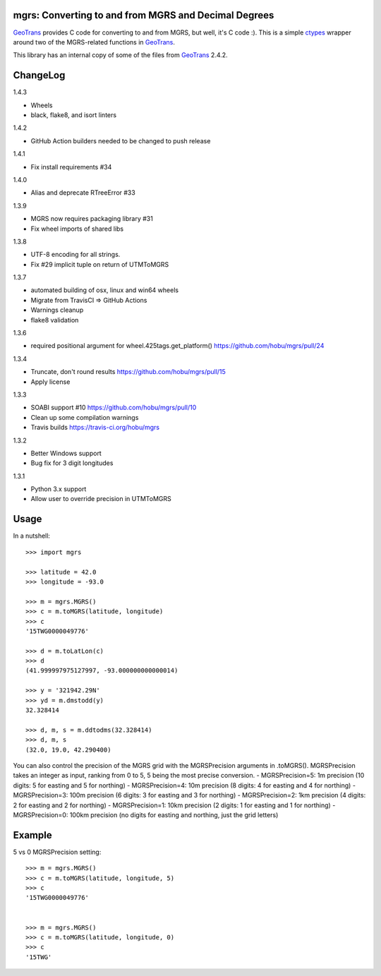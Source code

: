 .. _home:

mgrs: Converting to and from MGRS and Decimal Degrees
------------------------------------------------------------------------------

GeoTrans_ provides C code for converting to and from MGRS, but well, it's
C code :).  This is a simple ctypes_ wrapper around two of the MGRS-related
functions in GeoTrans_.

This library has an internal copy of some of the files from GeoTrans_ 2.4.2.

.. _`GeoTrans`: http://earth-info.nga.mil/GandG/geotrans/
.. _`ctypes`: http://docs.python.org/library/ctypes.html



ChangeLog
------------------------------------------------------------------------------

1.4.3

* Wheels
* black, flake8, and isort linters

1.4.2

* GitHub Action builders needed to be changed to push release

1.4.1

* Fix install requirements #34

1.4.0

* Alias and deprecate RTreeError #33

1.3.9

* MGRS now requires packaging library #31
* Fix wheel imports of shared libs

1.3.8

* UTF-8 encoding for all strings.
* Fix #29 implicit tuple on return of UTMToMGRS

1.3.7

* automated building of osx, linux and win64 wheels
* Migrate from TravisCI => GitHub Actions
* Warnings cleanup
* flake8 validation

1.3.6

* required positional argument for wheel.425tags.get_platform()
  https://github.com/hobu/mgrs/pull/24

1.3.4

* Truncate, don't round results https://github.com/hobu/mgrs/pull/15
* Apply license

1.3.3

* SOABI support #10 https://github.com/hobu/mgrs/pull/10
* Clean up some compilation warnings
* Travis builds https://travis-ci.org/hobu/mgrs

1.3.2

* Better Windows support
* Bug fix for 3 digit longitudes

1.3.1

* Python 3.x support
* Allow user to override precision in UTMToMGRS


Usage
------------------------------------------------------------------------------

In a nutshell::

    >>> import mgrs

    >>> latitude = 42.0
    >>> longitude = -93.0

    >>> m = mgrs.MGRS()
    >>> c = m.toMGRS(latitude, longitude)
    >>> c
    '15TWG0000049776'

    >>> d = m.toLatLon(c)
    >>> d
    (41.999997975127997, -93.000000000000014)

    >>> y = '321942.29N'
    >>> yd = m.dmstodd(y)
    32.328414

    >>> d, m, s = m.ddtodms(32.328414)
    >>> d, m, s
    (32.0, 19.0, 42.290400)

You can also control the precision of the MGRS grid with the MGRSPrecision
arguments in .toMGRS().
MGRSPrecision takes an integer as input, ranking from 0 to 5, 5 being the most precise conversion. 
- MGRSPrecision=5: 1m precision (10 digits: 5 for easting and 5 for northing)
- MGRSPrecision=4: 10m precision (8 digits: 4 for easting and 4 for northing)
- MGRSPrecision=3: 100m precision (6 digits: 3 for easting and 3 for northing)
- MGRSPrecision=2: 1km precision (4 digits: 2 for easting and 2 for northing)
- MGRSPrecision=1: 10km precision (2 digits: 1 for easting and 1 for northing)
- MGRSPrecision=0: 100km precision (no digits for easting and northing, just the grid letters)

Example
------------------------------------------------------------------------------

5 vs 0 MGRSPrecision setting::

    >>> m = mgrs.MGRS()
    >>> c = m.toMGRS(latitude, longitude, 5)
    >>> c
    '15TWG0000049776'


    >>> m = mgrs.MGRS()
    >>> c = m.toMGRS(latitude, longitude, 0)
    >>> c
    '15TWG'
